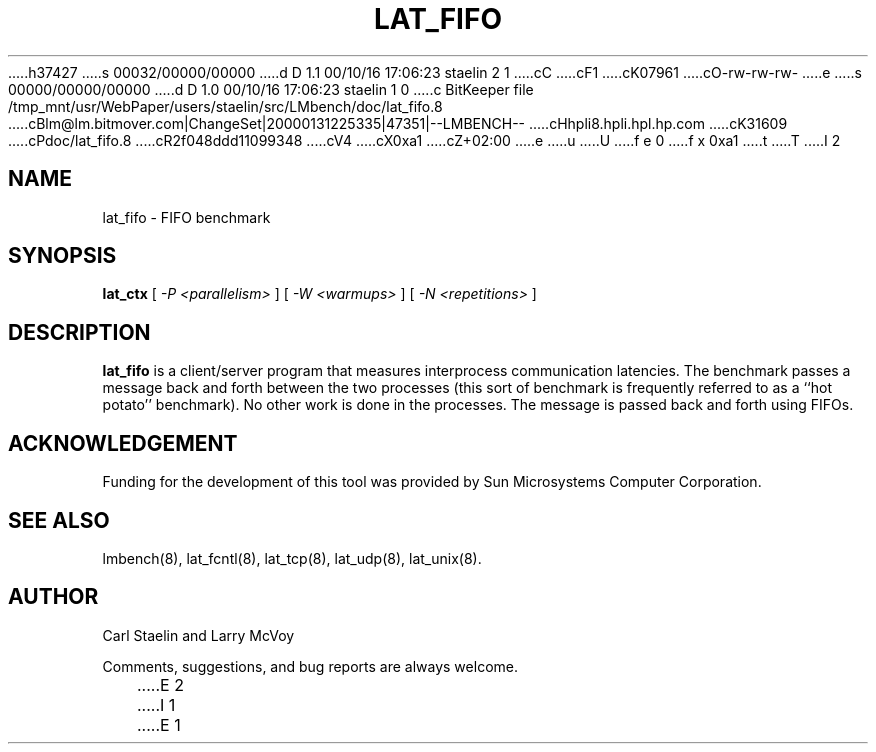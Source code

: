 h37427
s 00032/00000/00000
d D 1.1 00/10/16 17:06:23 staelin 2 1
cC
cF1
cK07961
cO-rw-rw-rw-
e
s 00000/00000/00000
d D 1.0 00/10/16 17:06:23 staelin 1 0
c BitKeeper file /tmp_mnt/usr/WebPaper/users/staelin/src/LMbench/doc/lat_fifo.8
cBlm@lm.bitmover.com|ChangeSet|20000131225335|47351|--LMBENCH--
cHhpli8.hpli.hpl.hp.com
cK31609
cPdoc/lat_fifo.8
cR2f048ddd11099348
cV4
cX0xa1
cZ+02:00
e
u
U
f e 0
f x 0xa1
t
T
I 2
.\" $Id$
.TH LAT_FIFO 8 "$Date$" "(c)1994-2000 Carl Staelin and Larry McVoy" "LMBENCH"
.SH NAME
lat_fifo \- FIFO benchmark
.SH SYNOPSIS
.B lat_ctx 
[
.I "-P <parallelism>"
]
[
.I "-W <warmups>"
]
[
.I "-N <repetitions>"
]
.SH DESCRIPTION
.B lat_fifo
is a client/server program that measures interprocess
communication latencies.  The benchmark passes a message back and forth between
the two processes (this sort of benchmark is frequently referred to as a
``hot potato'' benchmark).  No other work is done in the processes.
The message is passed back and forth using FIFOs.
.SH ACKNOWLEDGEMENT
Funding for the development of
this tool was provided by Sun Microsystems Computer Corporation.
.SH "SEE ALSO"
lmbench(8), lat_fcntl(8), lat_tcp(8), lat_udp(8), lat_unix(8).
.SH "AUTHOR"
Carl Staelin and Larry McVoy
.PP
Comments, suggestions, and bug reports are always welcome.

E 2
I 1
E 1
